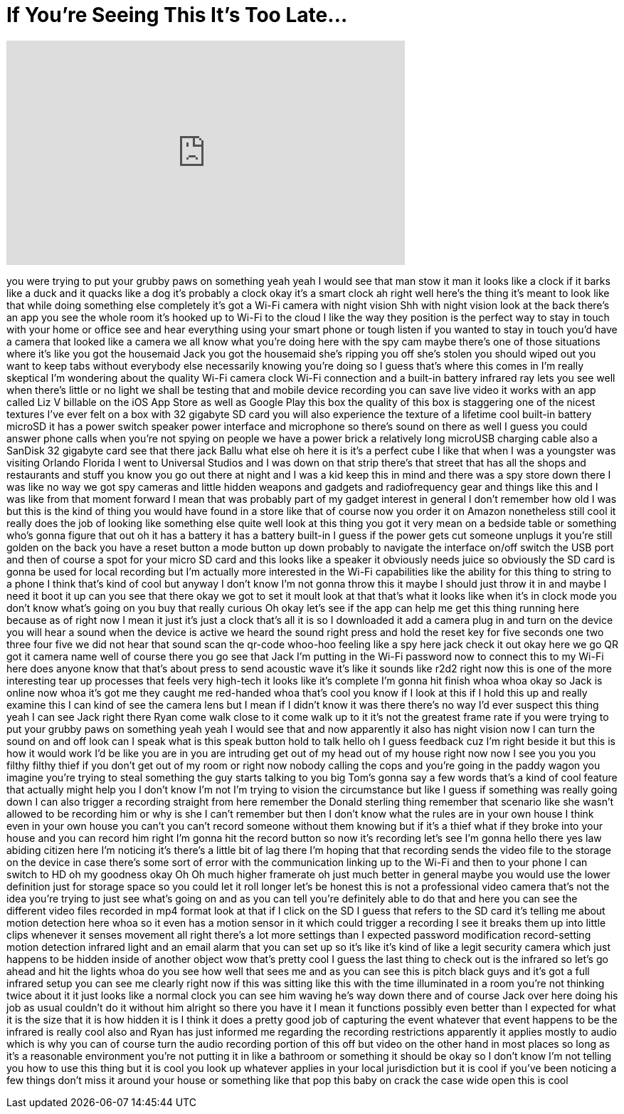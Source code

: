 = If You're Seeing This It's Too Late...
:published_at: 2017-07-28
:hp-alt-title: If You're Seeing This It's Too Late...
:hp-image: https://i.ytimg.com/vi/gdYCF3s6RyE/maxresdefault.jpg


++++
<iframe width="560" height="315" src="https://www.youtube.com/embed/gdYCF3s6RyE?rel=0" frameborder="0" allow="autoplay; encrypted-media" allowfullscreen></iframe>
++++

you were trying to put your grubby paws
on something yeah yeah I would see that
man stow it man it looks like a clock if
it barks like a duck and it quacks like
a dog it's probably a clock okay it's a
smart clock ah right well here's the
thing it's meant to look like that while
doing something else completely it's got
a Wi-Fi camera with night vision Shh
with night vision look at the back
there's an app you see the whole room
it's hooked up to Wi-Fi to the cloud I
like the way they position is the
perfect way to stay in touch with your
home or office see and hear everything
using your smart phone or tough listen
if you wanted to stay in touch you'd
have a camera that looked like a camera
we all know what you're doing here with
the spy cam maybe there's one of those
situations where it's like you got the
housemaid Jack you got the housemaid
she's ripping you off she's stolen
you should wiped out you want to keep
tabs without everybody else necessarily
knowing you're doing so I guess that's
where this comes in I'm really skeptical
I'm wondering about the quality Wi-Fi
camera clock Wi-Fi connection and a
built-in battery infrared ray lets you
see well when there's little or no light
we shall be testing that and mobile
device recording you can save live video
it works with an app called Liz V
billable on the iOS App Store as well as
Google Play this box the quality of this
box is staggering one of the nicest
textures I've ever felt on a box with 32
gigabyte SD card you will also
experience the texture of a lifetime
cool built-in battery microSD it has a
power switch speaker power interface and
microphone so there's sound on there as
well I guess you could answer phone
calls when you're not spying on people
we have a power brick a relatively long
microUSB charging cable also a SanDisk
32 gigabyte card see that there jack
Ballu what else oh here it is it's a
perfect cube I like that when I was a
youngster was visiting Orlando Florida I
went to Universal Studios and I was down
on that strip there's that street that
has all the shops and restaurants and
stuff you know you go out there at night
and I was a kid keep this in mind and
there was a spy store down there I was
like no way we got spy cameras and
little hidden weapons and gadgets and
radiofrequency gear and things like this
and I was like from that moment forward
I mean that was probably part of my
gadget interest in general I don't
remember how old I was but this is the
kind of thing you would have found in a
store like that of course now you order
it on Amazon nonetheless still cool it
really does the job of looking like
something else quite well look at this
thing you got it very mean on a bedside
table or something who's gonna figure
that out
oh it has a battery it has a battery
built-in I guess if the power gets cut
someone unplugs it you're still golden
on the back you have a reset button a
mode button up down probably to navigate
the interface on/off switch the USB port
and then of course a spot for your micro
SD card and this looks like a speaker it
obviously needs juice
so obviously the SD card is gonna be
used for local recording but I'm
actually more interested in the Wi-Fi
capabilities like the ability for this
thing to string to a phone I think
that's kind of cool but anyway I don't
know I'm not gonna throw this it maybe I
should just throw it in and maybe I need
it boot it up can you see that there
okay we got to set it moult look at that
that's what it looks like when it's in
clock mode you don't know what's going
on you buy that really curious Oh
okay let's see if the app can help me
get this thing running here because as
of right now I mean it just it's just a
clock that's all it is so I downloaded
it add a camera plug in and turn on the
device you will hear a sound when the
device is active we heard the sound
right press and hold the reset key for
five seconds one two three four five we
did not hear that sound scan the qr-code
whoo-hoo feeling like a spy here jack
check it out okay here we go QR got it
camera name well of course there you go
see that Jack I'm putting in the Wi-Fi
password now to connect this to my Wi-Fi
here does anyone know that that's about
press to send acoustic wave it's like it
sounds like r2d2 right now this is one
of the more interesting tear up
processes that feels very high-tech it
looks like it's complete I'm gonna hit
finish whoa whoa okay so Jack is online
now whoa it's got me they caught me
red-handed whoa that's cool you know if
I look at this if I hold this up and
really examine this I can kind of see
the camera lens but I mean if I didn't
know it was there there's no way I'd
ever suspect this thing yeah I can see
Jack right there Ryan come walk close to
it come walk up to it it's not the
greatest frame rate if you were trying
to put your grubby paws on something
yeah yeah I would see that and now
apparently it also has night vision now
I can turn the sound on and off look can
I speak what is this speak button hold
to talk hello oh I guess feedback cuz
I'm right beside it but this is how it
would work
I'd be like you are in you are intruding
get out of my head out of my house right
now
now I see you you you filthy filthy
thief
if you don't get out of my room or right
now nobody calling the cops and you're
going in the paddy wagon you imagine
you're trying to steal something the guy
starts talking to you big Tom's gonna
say a few words that's a kind of cool
feature that actually might help you I
don't know I'm not I'm trying to vision
the circumstance but like I guess if
something was really going down
I can also trigger a recording straight
from here
remember the Donald sterling thing
remember that scenario like she wasn't
allowed to be recording him or why is
she I can't remember but then I don't
know what the rules are in your own
house I think even in your own house you
can't you can't record someone without
them knowing but if it's a thief
what if they broke into your house and
you can record him right I'm gonna hit
the record button so now it's recording
let's see I'm gonna hello there yes law
abiding citizen here I'm noticing it's
there's a little bit of lag there I'm
hoping that that recording sends the
video file to the storage on the device
in case there's some sort of error with
the communication linking up to the
Wi-Fi and then to your phone I can
switch to HD oh my goodness okay Oh Oh
much higher framerate
oh just much better in general maybe you
would use the lower definition just for
storage space so you could let it roll
longer let's be honest this is not a
professional video camera that's not the
idea you're trying to just see what's
going on and as you can tell you're
definitely able to do that and here you
can see the different video files
recorded in mp4 format look at that if I
click on the SD I guess that refers to
the SD card it's telling me about motion
detection here whoa so it even has a
motion sensor in it which could trigger
a recording I see it breaks them up into
little clips whenever it senses movement
all right there's a lot more settings
than I expected password modification
record-setting motion detection infrared
light and an email alarm that you can
set up so it's like it's kind of like a
legit security camera which just happens
to be hidden inside of another object
wow that's pretty cool I guess the last
thing to check out is the infrared so
let's go ahead and hit the lights
whoa do you see how well that sees me
and as you can see this is pitch black
guys and it's got a full infrared setup
you can see me clearly right now if this
was sitting like this with the time
illuminated in a room you're not
thinking twice about it it just looks
like a normal clock you can see him
waving he's way down there and of course
Jack over here doing his job as usual
couldn't do it without him alright so
there you have it I mean it functions
possibly even better than I expected for
what it is the size that it is how
hidden it is I think it does a pretty
good job of capturing the event whatever
that event happens to be the infrared is
really cool also and Ryan has just
informed me regarding the recording
restrictions apparently it applies
mostly to audio which is why you can of
course turn the audio recording portion
of this off but video on the other hand
in most places so long as it's a
reasonable environment you're not
putting it in like a bathroom or
something it should be okay so I don't
know I'm not telling you how to use this
thing but it is cool you look up
whatever applies in your local
jurisdiction but it is cool if you've
been noticing a few things don't miss it
around your house or something like that
pop this baby on crack the case wide
open this is cool